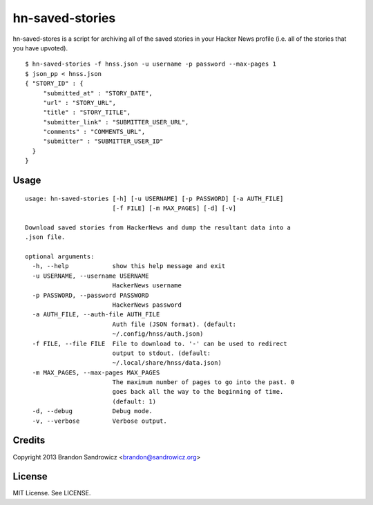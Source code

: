 ================
hn-saved-stories
================

hn-saved-stores is a script for archiving all of the saved stories in your
Hacker News profile (i.e. all of the stories that you have upvoted).

::

    $ hn-saved-stories -f hnss.json -u username -p password --max-pages 1
    $ json_pp < hnss.json
    { "STORY_ID" : {
         "submitted_at" : "STORY_DATE",
         "url" : "STORY_URL",
         "title" : "STORY_TITLE",
         "submitter_link" : "SUBMITTER_USER_URL",
         "comments" : "COMMENTS_URL",
         "submitter" : "SUBMITTER_USER_ID"
      }
    }

Usage
-----

::

    usage: hn-saved-stories [-h] [-u USERNAME] [-p PASSWORD] [-a AUTH_FILE]
                            [-f FILE] [-m MAX_PAGES] [-d] [-v]

    Download saved stories from HackerNews and dump the resultant data into a
    .json file.

    optional arguments:
      -h, --help            show this help message and exit
      -u USERNAME, --username USERNAME
                            HackerNews username
      -p PASSWORD, --password PASSWORD
                            HackerNews password
      -a AUTH_FILE, --auth-file AUTH_FILE
                            Auth file (JSON format). (default:
                            ~/.config/hnss/auth.json)
      -f FILE, --file FILE  File to download to. '-' can be used to redirect
                            output to stdout. (default:
                            ~/.local/share/hnss/data.json)
      -m MAX_PAGES, --max-pages MAX_PAGES
                            The maximum number of pages to go into the past. 0
                            goes back all the way to the beginning of time.
                            (default: 1)
      -d, --debug           Debug mode.
      -v, --verbose         Verbose output.


Credits
-------

Copyright 2013 Brandon Sandrowicz <brandon@sandrowicz.org>

License
-------

MIT License. See LICENSE.
